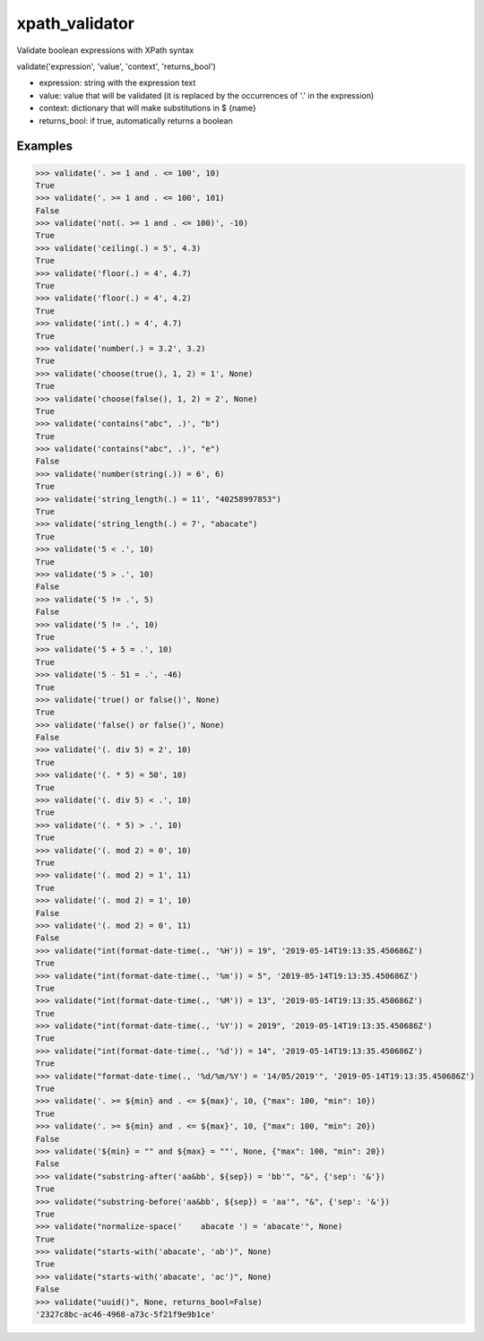 xpath_validator 
===============

.. image:: https://travis-ci.org/znc-sistemas/xpath_validator.svg?branch=master
    :target: https://travis-ci.org/znc-sistemas/xpath_validator

.. image:: https://coveralls.io/repos/github/znc-sistemas/xpath_validator/badge.svg?branch=master
    :target: https://coveralls.io/github/znc-sistemas/xpath_validator?branch=master

.. image:: https://img.shields.io/badge/license-MIT-blue.svg?style=flat-square
    :target: https://raw.githubusercontent.com/znc-sistemas/xpath_validator/master/LICENSE.txt
    :alt: Package license

Validate boolean expressions with XPath syntax

validate('expression', 'value', 'context', 'returns_bool')

- expression: string with the expression text
- value: value that will be validated (it is replaced by the occurrences of '.' in the expression)
- context: dictionary that will make substitutions in $ {name}
- returns_bool: if true, automatically returns a boolean

Examples
--------

.. code-block:: python
    
    >>> validate('. >= 1 and . <= 100', 10)
    True
    >>> validate('. >= 1 and . <= 100', 101)
    False
    >>> validate('not(. >= 1 and . <= 100)', -10)
    True
    >>> validate('ceiling(.) = 5', 4.3)
    True
    >>> validate('floor(.) = 4', 4.7)
    True
    >>> validate('floor(.) = 4', 4.2)
    True
    >>> validate('int(.) = 4', 4.7)
    True
    >>> validate('number(.) = 3.2', 3.2)
    True
    >>> validate('choose(true(), 1, 2) = 1', None)
    True
    >>> validate('choose(false(), 1, 2) = 2', None)
    True
    >>> validate('contains("abc", .)', "b")
    True
    >>> validate('contains("abc", .)', "e")
    False
    >>> validate('number(string(.)) = 6', 6)
    True
    >>> validate('string_length(.) = 11', "40258997853")
    True
    >>> validate('string_length(.) = 7', "abacate")
    True
    >>> validate('5 < .', 10)
    True
    >>> validate('5 > .', 10)
    False
    >>> validate('5 != .', 5)
    False
    >>> validate('5 != .', 10)
    True
    >>> validate('5 + 5 = .', 10)
    True
    >>> validate('5 - 51 = .', -46)
    True
    >>> validate('true() or false()', None)
    True
    >>> validate('false() or false()', None)
    False
    >>> validate('(. div 5) = 2', 10)
    True
    >>> validate('(. * 5) = 50', 10)
    True
    >>> validate('(. div 5) < .', 10)
    True
    >>> validate('(. * 5) > .', 10)
    True
    >>> validate('(. mod 2) = 0', 10)
    True
    >>> validate('(. mod 2) = 1', 11)
    True
    >>> validate('(. mod 2) = 1', 10)
    False
    >>> validate('(. mod 2) = 0', 11)
    False
    >>> validate("int(format-date-time(., '%H')) = 19", '2019-05-14T19:13:35.450686Z')
    True
    >>> validate("int(format-date-time(., '%m')) = 5", '2019-05-14T19:13:35.450686Z')
    True
    >>> validate("int(format-date-time(., '%M')) = 13", '2019-05-14T19:13:35.450686Z')
    True
    >>> validate("int(format-date-time(., '%Y')) = 2019", '2019-05-14T19:13:35.450686Z')
    True
    >>> validate("int(format-date-time(., '%d')) = 14", '2019-05-14T19:13:35.450686Z')
    True
    >>> validate("format-date-time(., '%d/%m/%Y') = '14/05/2019'", '2019-05-14T19:13:35.450686Z')
    True
    >>> validate('. >= ${min} and . <= ${max}', 10, {"max": 100, "min": 10})
    True
    >>> validate('. >= ${min} and . <= ${max}', 10, {"max": 100, "min": 20})
    False
    >>> validate('${min} = "" and ${max} = ""', None, {"max": 100, "min": 20})
    False
    >>> validate("substring-after('aa&bb', ${sep}) = 'bb'", "&", {'sep': '&'})
    True
    >>> validate("substring-before('aa&bb', ${sep}) = 'aa'", "&", {'sep': '&'})
    True
    >>> validate("normalize-space('    abacate ') = 'abacate'", None)
    True
    >>> validate("starts-with('abacate', 'ab')", None)
    True
    >>> validate("starts-with('abacate', 'ac')", None)
    False
    >>> validate("uuid()", None, returns_bool=False)
    '2327c8bc-ac46-4968-a73c-5f21f9e9b1ce'
